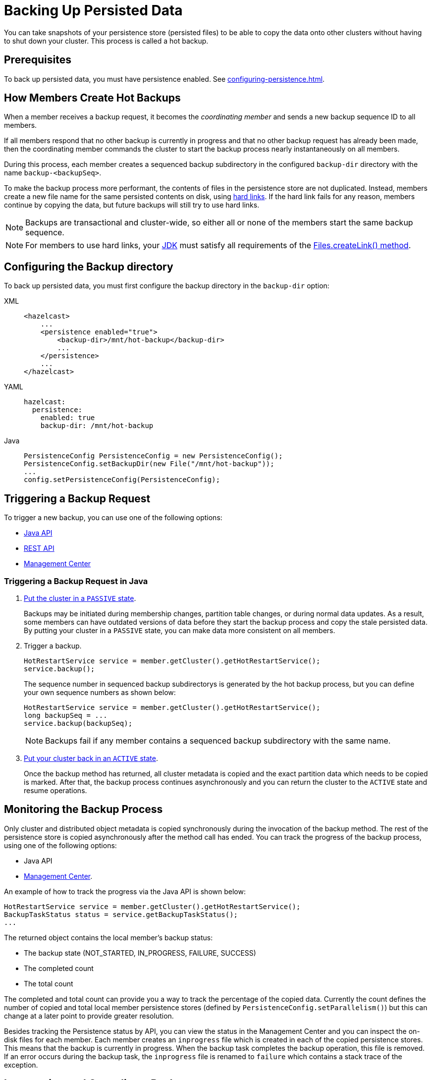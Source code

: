 = Backing Up Persisted Data
:description: You can take snapshots of your persistence store (persisted files) to be able to copy the data onto other clusters without having to shut down your cluster. This process is called a hot backup.
:page-enterprise: true

{description}

== Prerequisites

To back up persisted data, you must have persistence enabled. See xref:configuring-persistence.adoc[].

== How Members Create Hot Backups

When a member receives a backup
request, it becomes the _coordinating member_ and sends a new backup sequence ID to all members.

If all members respond that no other backup is currently in progress and that
no other backup request has already been made, then the coordinating member commands
the cluster to start the backup process nearly instantaneously on all members.

During this process, each member creates a sequenced backup subdirectory in
the configured `backup-dir` directory with the name `backup-<backupSeq>`.

To make the backup process more performant, the contents of files in the persistence store are
not duplicated. Instead, members create a new file name for the same persisted contents on disk, using link:https://en.wikipedia.org/wiki/Hard_link[hard links]. If the hard link fails for any reason, members continue by copying the data, but future backups will still try to use hard links.

NOTE: Backups are transactional and cluster-wide, so either
all or none of the members start the same backup sequence. 

NOTE: For members to use hard links,
your xref:deploy:supported-jvms.adoc[JDK] must satisfy all requirements of the
link:https://docs.oracle.com/javase/8/docs/api/java/nio/file/Files.html#createLink-java.nio.file.Path-java.nio.file.Path-[Files.createLink() method^].

== Configuring the Backup directory

To back up persisted data, you must first configure the backup directory in the `backup-dir` option:

[tabs] 
==== 
XML:: 
+ 
-- 
[source,xml]
----
<hazelcast>
    ...
    <persistence enabled="true">
        <backup-dir>/mnt/hot-backup</backup-dir>
	...
    </persistence>
    ...
</hazelcast>
----
--

YAML::
+
--
[source,yaml]
----
hazelcast:
  persistence:
    enabled: true
    backup-dir: /mnt/hot-backup
----
--
Java::
+
--
[source,java]
----
PersistenceConfig PersistenceConfig = new PersistenceConfig();
PersistenceConfig.setBackupDir(new File("/mnt/hot-backup"));
...
config.setPersistenceConfig(PersistenceConfig);
----
--
====

== Triggering a Backup Request

To trigger a new backup, you can use one of the following options: 

- <<java-example, Java API>>
- xref:clients:rest.adoc#hot-restart[REST API]
- xref:{page-latest-supported-mc}@management-center:monitor-imdg:cluster-administration.adoc#hot-restart[Management Center]

[[java-example]]
=== Triggering a Backup Request in Java

. xref:management:cluster-utilities.adoc#cluster-member-states[Put the cluster
in a `PASSIVE` state].
+
Backups may be
initiated during membership changes, partition table changes, or during normal data updates. As a result, some members can have outdated versions of data before they start the backup process and copy the stale persisted data. By putting your cluster in a `PASSIVE` state, you can make data more consistent on all members.

. Trigger a backup.
+
[source,java]
----
HotRestartService service = member.getCluster().getHotRestartService();
service.backup();
----
+
The sequence number in sequenced backup subdirectorys is generated by the hot backup process, but you can define
your own sequence numbers as shown below:
+
[source,java]
----
HotRestartService service = member.getCluster().getHotRestartService();
long backupSeq = ...
service.backup(backupSeq);
----
+
NOTE: Backups fail if any member contains a sequenced backup subdirectory
with the same name.

. xref:management:cluster-utilities.adoc#cluster-member-states[Put your cluster back in an `ACTIVE` state].
+
Once the backup method has returned,
all cluster metadata is copied and the exact partition data which needs to be copied is marked.
After that, the backup process continues asynchronously and you can return the cluster to the
`ACTIVE` state and resume operations.

== Monitoring the Backup Process

Only cluster and distributed object metadata is copied synchronously
during the invocation of the backup method. The rest of the
persistence store is copied asynchronously
after the method call has ended. You can track the progress of the backup process, using one of the following options:

- Java API
- xref:{page-latest-supported-mc}@management-center:monitor-imdg:cluster-administration.adoc#status-information[Management Center].

An example of how to track the progress via the Java API is shown below:

[source,java]
----
HotRestartService service = member.getCluster().getHotRestartService();
BackupTaskStatus status = service.getBackupTaskStatus();
...
----

The returned object contains the local member's backup status:

* The backup state (NOT_STARTED, IN_PROGRESS, FAILURE, SUCCESS)
* The completed count
* The total count

The completed and total count can provide you a way to track the
percentage of the copied data. Currently the count defines the
number of copied and total local member persistence stores
(defined by `PersistenceConfig.setParallelism()`)
but this can change at a later point to provide greater resolution.

Besides tracking the Persistence status by API, you can view the status in the
Management Center and you can inspect the on-disk files for each member.
Each member creates an `inprogress` file which is created in each of the copied persistence stores.
This means that the backup is currently in progress. When the backup task completes
the backup operation, this file is removed. If an error occurs during the backup task,
the `inprogress` file is renamed to `failure` which contains a stack trace of the exception.

== Interrupting and Canceling a Backup

Once the backup method call has returned and asynchronous copying of the
partition data has started, the backup task can be interrupted.
This is helpful in situations where the backup task has started at an inconvenient time.
For instance, the backup task could be automated and it could be accidentally triggered
during high load on the Hazelcast instances, causing the performance of the Hazelcast instances to drop.

The backup task mainly uses disk I/O, consumes little CPU and it generally
does not last for a long time (although you should test it with your environment
to determine the exact impact). Nevertheless, you can abort the backup tasks
on all members via a cluster-wide interrupt operation.
This operation can be triggered programmatically or from the Management Center.

An example of programmatic interruption is shown below:

[source,java]
----
HotRestartService service = member.getCluster().getHotRestartService();
service.interruptBackupTask();
...
----

This method sends an interrupt to all members.
The interrupt is ignored if the backup task is currently not in progress
so you can safely call this method even though it has previously been
called or when some members have already completed their local backup tasks.

You can also interrupt the local member backup task as shown below:

[source,java]
----
HotRestartService service = member.getCluster().getHotRestartService();
service.interruptLocalBackupTask();
...
----

The backup task stops as soon as possible and it does not remove the
disk contents of the backup directory meaning that you must remove it manually.

== Copying Hot Backup Data onto a Cluster

The backup process creates sequenced subdirectorys
named `backup-<backupSeq>` in the configured <<configuring-hot-backup, hot backup directory>>
(`backup-dir`). To start a cluster with data from a specific backup, you need to set
the <<global-persistence-configuration, base directory>> (`base-dir`) to the desired backup subdirectory.

For example, if you configure your cluster members with the following, you would copy each existing member’s backup subdirectory to the directory that's configured in the new member’s `base-dir` option: 

```
base-dir=/opt/hz/data/
backup-dir=/opt/hz/backups
```

So, assuming the new members also had the same configured `base-dir` and `backup-dir`, you would copy `/opt/hz/backups/backup-<backupSeq>/*` from the existing member to `/opt/hz/data` on the new member.

